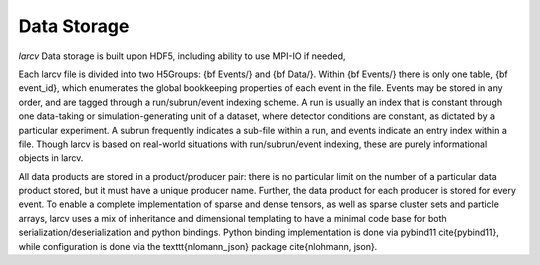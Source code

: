 Data Storage
################

`larcv` Data storage is built upon HDF5, including ability to use MPI-IO if needed, 

Each larcv file is divided into two H5Groups: {\bf Events/} and {\bf Data/}.  Within {\bf Events/} there is only one table, {\bf event\_id}, which enumerates the global bookkeeping properties of each event in the file.  Events may be stored in any order, and are tagged through a run/subrun/event indexing scheme.  A run is usually an index that is constant through one data-taking or simulation-generating unit of a dataset, where detector conditions are constant, as dictated by a particular experiment.  A subrun frequently indicates a sub-file within a run, and events indicate an entry index within a file.  Though \larcv is based on real-world situations with run/subrun/event indexing, these are purely informational objects in \larcv.

All data products are stored in a product/producer pair: there is no particular limit on the number of a particular data product stored, but it must have a unique producer name.  Further, the data product for each producer is stored for every event.  To enable a complete implementation of sparse and dense tensors, as well as sparse cluster sets and particle arrays, \larcv uses a mix of inheritance and dimensional templating to have a minimal code base for both serialization/deserialization and python bindings.  Python binding implementation is done via pybind11 \cite{pybind11}, while configuration is done via the \texttt{nlomann\_json} package \cite{nlohmann, json}.
